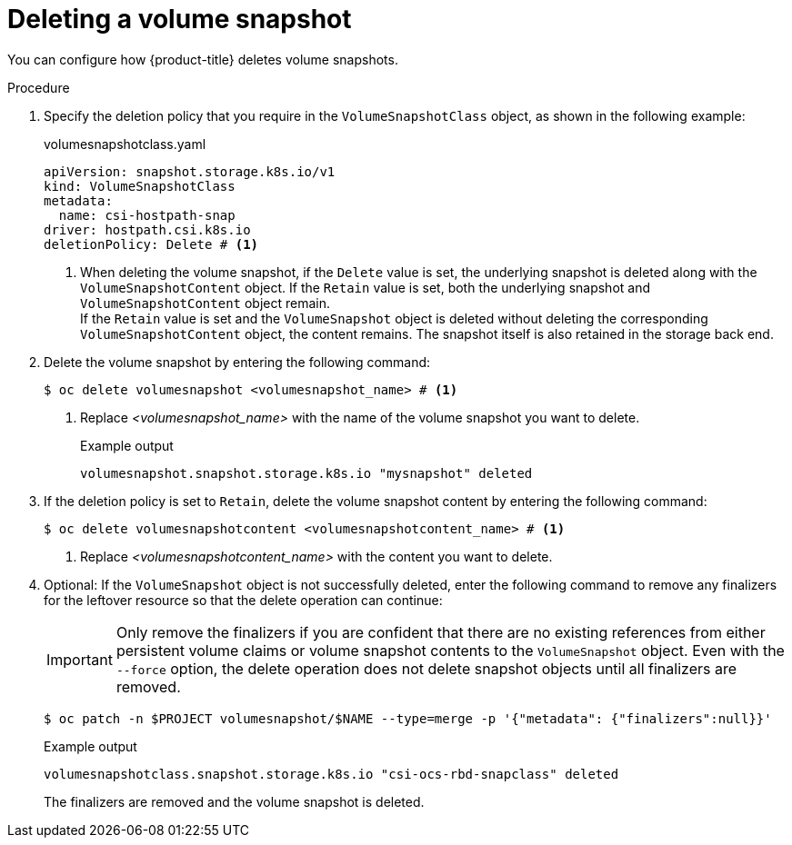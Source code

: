 // Module included in the following assemblies:
//
// * storage/container_storage_interface/persistent-storage-csi-snapshots.adoc
// * microshift_storage/volume-snapshots-microshift.adoc

:_mod-docs-content-type: PROCEDURE
[id="persistent-storage-csi-snapshots-delete_{context}"]
= Deleting a volume snapshot

You can configure how {product-title} deletes volume snapshots.

.Procedure

. Specify the deletion policy that you require in the `VolumeSnapshotClass` object, as shown in the following example:
+
.volumesnapshotclass.yaml
+
[source,yaml]
----
apiVersion: snapshot.storage.k8s.io/v1
kind: VolumeSnapshotClass
metadata:
  name: csi-hostpath-snap
driver: hostpath.csi.k8s.io
deletionPolicy: Delete # <1>
----
[.small]
<1> When deleting the volume snapshot, if the `Delete` value is set, the underlying snapshot is deleted along with the `VolumeSnapshotContent` object. If the `Retain` value is set, both the underlying snapshot and `VolumeSnapshotContent` object remain.
  +
If the `Retain` value is set and the `VolumeSnapshot` object is deleted without deleting the corresponding `VolumeSnapshotContent` object, the content remains. The snapshot itself is also retained in the storage back end.

. Delete the volume snapshot by entering the following command:
+
[source,terminal]
----
$ oc delete volumesnapshot <volumesnapshot_name> # <1>
----
<1> Replace _<volumesnapshot_name>_ with the name of the volume snapshot you want to delete.
+
.Example output
+
[source,terminal]
----
volumesnapshot.snapshot.storage.k8s.io "mysnapshot" deleted
----

. If the deletion policy is set to `Retain`, delete the volume snapshot content by entering the following command:
+
[source,terminal]
----
$ oc delete volumesnapshotcontent <volumesnapshotcontent_name> # <1>
----
<1> Replace _<volumesnapshotcontent_name>_ with the content you want to delete.
+
. Optional: If the `VolumeSnapshot` object is not successfully deleted, enter the following command to remove any finalizers for the leftover resource so that the delete operation can continue:
+
[IMPORTANT]
====
Only remove the finalizers if you are confident that there are no existing references from either persistent volume claims or volume snapshot contents to the `VolumeSnapshot` object.
Even with the `--force` option, the delete operation does not delete snapshot objects until all finalizers are removed.
====
+
[source,terminal]
----
$ oc patch -n $PROJECT volumesnapshot/$NAME --type=merge -p '{"metadata": {"finalizers":null}}'
----
+
.Example output
+
[source,terminal]
----
volumesnapshotclass.snapshot.storage.k8s.io "csi-ocs-rbd-snapclass" deleted
----
+
The finalizers are removed and the volume snapshot is deleted.